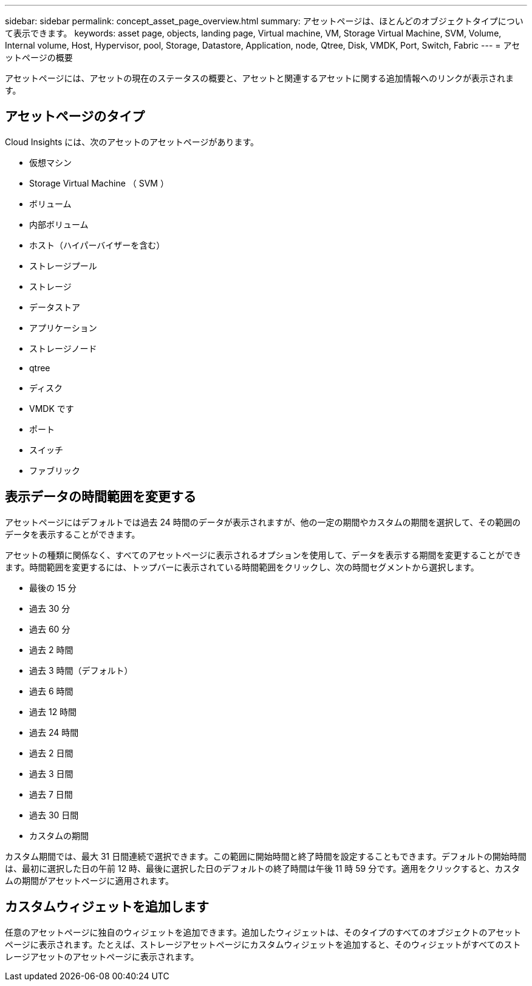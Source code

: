 ---
sidebar: sidebar 
permalink: concept_asset_page_overview.html 
summary: アセットページは、ほとんどのオブジェクトタイプについて表示できます。 
keywords: asset page, objects, landing page, Virtual machine, VM, Storage Virtual Machine, SVM, Volume, Internal volume, Host, Hypervisor, pool, Storage, Datastore, Application, node, Qtree, Disk, VMDK, Port, Switch, Fabric 
---
= アセットページの概要


[role="lead"]
アセットページには、アセットの現在のステータスの概要と、アセットと関連するアセットに関する追加情報へのリンクが表示されます。



== アセットページのタイプ

Cloud Insights には、次のアセットのアセットページがあります。

* 仮想マシン
* Storage Virtual Machine （ SVM ）
* ボリューム
* 内部ボリューム
* ホスト（ハイパーバイザーを含む）
* ストレージプール
* ストレージ
* データストア
* アプリケーション
* ストレージノード
* qtree
* ディスク
* VMDK です
* ポート
* スイッチ
* ファブリック




== 表示データの時間範囲を変更する

アセットページにはデフォルトでは過去 24 時間のデータが表示されますが、他の一定の期間やカスタムの期間を選択して、その範囲のデータを表示することができます。

アセットの種類に関係なく、すべてのアセットページに表示されるオプションを使用して、データを表示する期間を変更することができます。時間範囲を変更するには、トップバーに表示されている時間範囲をクリックし、次の時間セグメントから選択します。

* 最後の 15 分
* 過去 30 分
* 過去 60 分
* 過去 2 時間
* 過去 3 時間（デフォルト）
* 過去 6 時間
* 過去 12 時間
* 過去 24 時間
* 過去 2 日間
* 過去 3 日間
* 過去 7 日間
* 過去 30 日間
* カスタムの期間


カスタム期間では、最大 31 日間連続で選択できます。この範囲に開始時間と終了時間を設定することもできます。デフォルトの開始時間は、最初に選択した日の午前 12 時、最後に選択した日のデフォルトの終了時間は午後 11 時 59 分です。適用をクリックすると、カスタムの期間がアセットページに適用されます。



== カスタムウィジェットを追加します

任意のアセットページに独自のウィジェットを追加できます。追加したウィジェットは、そのタイプのすべてのオブジェクトのアセットページに表示されます。たとえば、ストレージアセットページにカスタムウィジェットを追加すると、そのウィジェットがすべてのストレージアセットのアセットページに表示されます。
